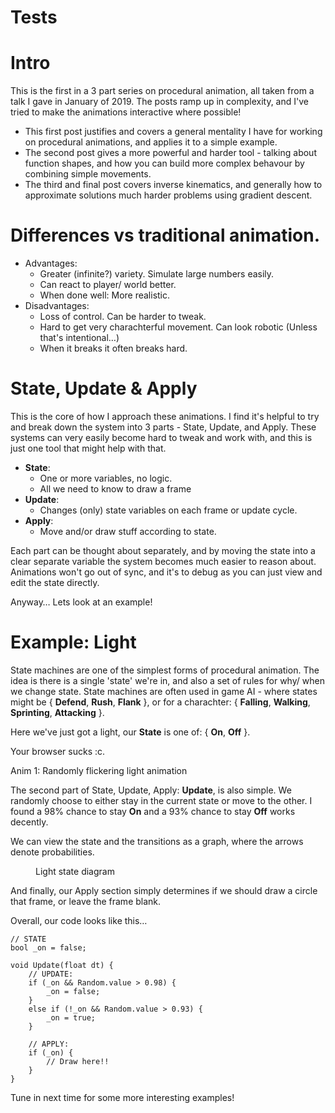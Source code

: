 #+BEGIN_COMMENT
.. title: Procedural Animation 1: State Machines
.. slug: procedural-animation-1-state-machines
.. date: 2019-04-26 00:00:48 UTC+01:00
.. tags: animation, programming, gamedev
.. category:
.. link:
.. has_math: true
.. description: How to make a simple flickering light!
.. type: text
#+END_COMMENT

* Tests


# \begin{equation}
# x=\sqrt{b}
# \end{equation}

# If $a^2=b$ and \( b=2 \), then the solution must be
# either $$ a=+\sqrt{2} $$ or \[ a=-\sqrt{2} \].


* Intro
This is the first in a 3 part series on procedural animation, all taken from a talk
I gave in January of 2019. The posts ramp up in complexity, and I've tried to make
the animations interactive where possible!

- This first post justifies and covers a general mentality I have for working on
  procedural animations, and applies it to a simple example.
- The second post gives a more powerful and harder tool - talking about function
  shapes, and how you can build more complex behavour by combining simple movements.
- The third and final post covers inverse kinematics, and generally how to
  approximate solutions much harder problems using gradient descent.

* Differences vs traditional animation.
- Advantages:
  - Greater (infinite?) variety.
    Simulate large numbers easily.
  - Can react to player/ world better.
  - When done well: More realistic.

- Disadvantages:
  - Loss of control. Can be harder to tweak.
  - Hard to get very charachterful movement. Can look robotic
    (Unless that's intentional...)
  - When it breaks it often breaks hard.

* State, Update & Apply
This is the core of how I approach these animations. I find it's helpful to try
and break down the system into 3 parts - State, Update, and Apply. These
systems can very easily become hard to tweak and work with, and this is just one
tool that might help with that.

- *State*:
  - One or more variables, no logic.
  - All we need to know to draw a frame

- *Update*:
  - Changes (only) state variables on each frame or update cycle.

- *Apply*:
  - Move and/or draw stuff according to state.

Each part can be thought about separately, and by moving the state into a clear
separate variable the system becomes much easier to reason about. Animations
won't go out of sync, and it's to debug as you can just view and edit the state directly.

Anyway... Lets look at an example!

* Example: Light
State machines are one of the simplest forms of procedural animation. The idea
is there is a single 'state' we're in, and also a set of
rules for why/ when we change state. State machines are often used in game AI -
where states might be { *Defend*, *Rush*, *Flank* }, or for a charachter: { *Falling*,
*Walking*, *Sprinting*, *Attacking* }.

Here we've just got a light, our *State* is one of: { *On*, *Off* }.

# Lightswitch anim
#+BEGIN_EXPORT html
<div class="figure">
    <canvas id="lightswitch" class="light_border" width="400" height="300"> Your browser sucks :c. </canvas>
    <p><span class="figure-number">Anim 1:</span> Randomly flickering light animation</p>
</div>
<script src="../assets/js/procedural_animation/LightSwitch.js"></script>
#+END_EXPORT

The second part of State, Update, Apply: *Update*, is also simple. We randomly
choose to either stay in the current state or move to the other. I found
a $98\%$ chance to stay *On* and a $93\%$ chance to stay *Off* works decently.

We can view the state and the transitions as a graph, where the arrows denote
probabilities.

#+BEGIN_SRC plantuml :file ../images/light_state.png :exports results
(Light OFF) --> (Light OFF) : "0.93"
(Light OFF) --> (Light ON) : "0.07"
(Light ON) --> (Light ON) : "0.98"
(Light ON) --> (Light OFF) : "0.02"
#+END_SRC
#+CAPTION: Light state diagram
#+RESULTS:
[[file:../images/light_state.png]]

And finally, our Apply section simply determines if we should draw a circle that
frame, or leave the frame blank.

Overall, our code looks like this...
#+BEGIN_SRC c++
// STATE
bool _on = false;

void Update(float dt) {
    // UPDATE:
    if (_on && Random.value > 0.98) {
        _on = false;
    }
    else if (!_on && Random.value > 0.93) {
        _on = true;
    }

    // APPLY:
    if (_on) {
        // Draw here!!
    }
}
#+END_SRC

Tune in next time for some more interesting examples!

